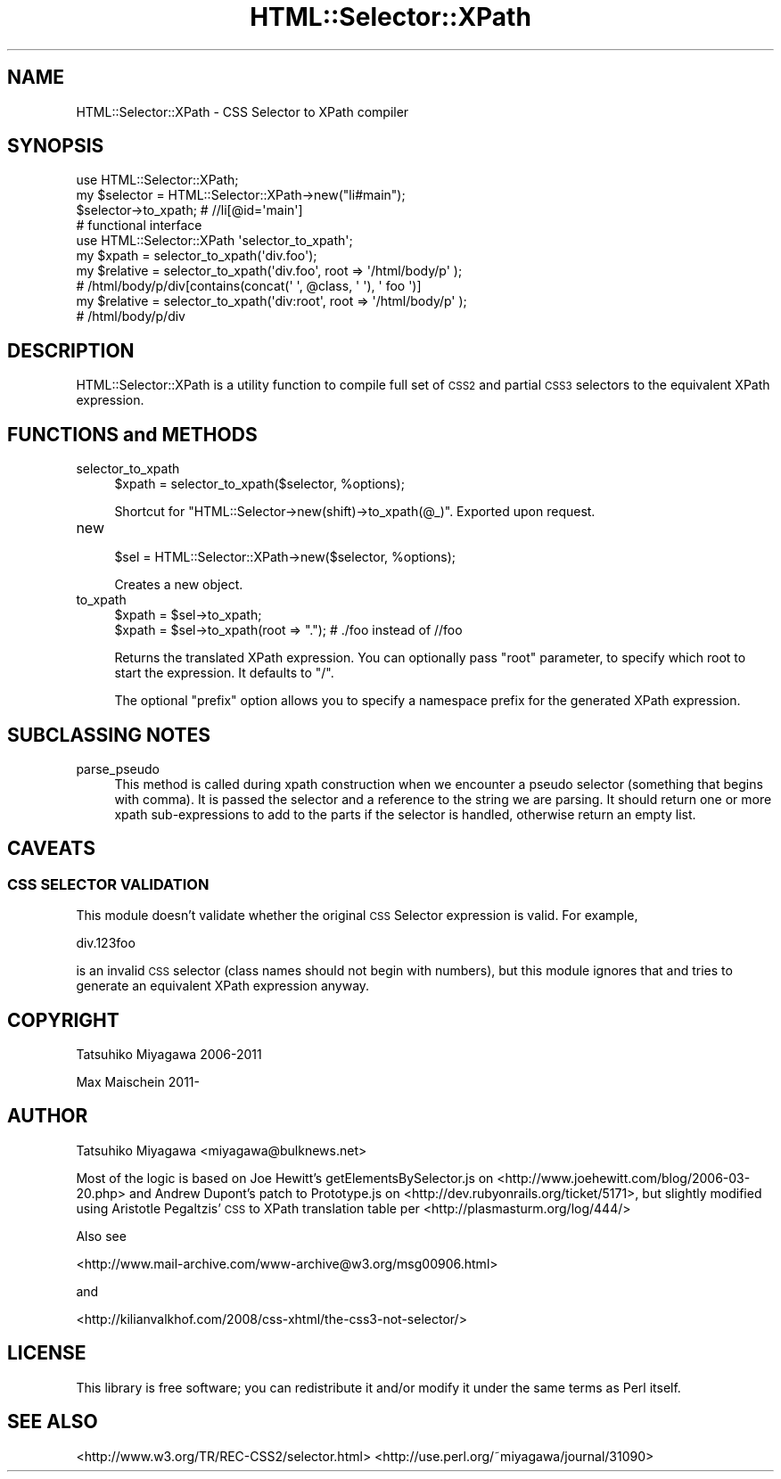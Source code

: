 .\" Automatically generated by Pod::Man 2.22 (Pod::Simple 3.13)
.\"
.\" Standard preamble:
.\" ========================================================================
.de Sp \" Vertical space (when we can't use .PP)
.if t .sp .5v
.if n .sp
..
.de Vb \" Begin verbatim text
.ft CW
.nf
.ne \\$1
..
.de Ve \" End verbatim text
.ft R
.fi
..
.\" Set up some character translations and predefined strings.  \*(-- will
.\" give an unbreakable dash, \*(PI will give pi, \*(L" will give a left
.\" double quote, and \*(R" will give a right double quote.  \*(C+ will
.\" give a nicer C++.  Capital omega is used to do unbreakable dashes and
.\" therefore won't be available.  \*(C` and \*(C' expand to `' in nroff,
.\" nothing in troff, for use with C<>.
.tr \(*W-
.ds C+ C\v'-.1v'\h'-1p'\s-2+\h'-1p'+\s0\v'.1v'\h'-1p'
.ie n \{\
.    ds -- \(*W-
.    ds PI pi
.    if (\n(.H=4u)&(1m=24u) .ds -- \(*W\h'-12u'\(*W\h'-12u'-\" diablo 10 pitch
.    if (\n(.H=4u)&(1m=20u) .ds -- \(*W\h'-12u'\(*W\h'-8u'-\"  diablo 12 pitch
.    ds L" ""
.    ds R" ""
.    ds C` ""
.    ds C' ""
'br\}
.el\{\
.    ds -- \|\(em\|
.    ds PI \(*p
.    ds L" ``
.    ds R" ''
'br\}
.\"
.\" Escape single quotes in literal strings from groff's Unicode transform.
.ie \n(.g .ds Aq \(aq
.el       .ds Aq '
.\"
.\" If the F register is turned on, we'll generate index entries on stderr for
.\" titles (.TH), headers (.SH), subsections (.SS), items (.Ip), and index
.\" entries marked with X<> in POD.  Of course, you'll have to process the
.\" output yourself in some meaningful fashion.
.ie \nF \{\
.    de IX
.    tm Index:\\$1\t\\n%\t"\\$2"
..
.    nr % 0
.    rr F
.\}
.el \{\
.    de IX
..
.\}
.\" ========================================================================
.\"
.IX Title "HTML::Selector::XPath 3"
.TH HTML::Selector::XPath 3 "2017-03-23" "perl v5.10.1" "User Contributed Perl Documentation"
.\" For nroff, turn off justification.  Always turn off hyphenation; it makes
.\" way too many mistakes in technical documents.
.if n .ad l
.nh
.SH "NAME"
HTML::Selector::XPath \- CSS Selector to XPath compiler
.SH "SYNOPSIS"
.IX Header "SYNOPSIS"
.Vb 1
\&  use HTML::Selector::XPath;
\&
\&  my $selector = HTML::Selector::XPath\->new("li#main");
\&  $selector\->to_xpath; # //li[@id=\*(Aqmain\*(Aq]
\&
\&  # functional interface
\&  use HTML::Selector::XPath \*(Aqselector_to_xpath\*(Aq;
\&  my $xpath = selector_to_xpath(\*(Aqdiv.foo\*(Aq);
\&
\&  my $relative = selector_to_xpath(\*(Aqdiv.foo\*(Aq, root => \*(Aq/html/body/p\*(Aq );
\&  # /html/body/p/div[contains(concat(\*(Aq \*(Aq, @class, \*(Aq \*(Aq), \*(Aq foo \*(Aq)]
\&
\&  my $relative = selector_to_xpath(\*(Aqdiv:root\*(Aq, root => \*(Aq/html/body/p\*(Aq );
\&  # /html/body/p/div
.Ve
.SH "DESCRIPTION"
.IX Header "DESCRIPTION"
HTML::Selector::XPath is a utility function to compile full set of
\&\s-1CSS2\s0 and partial \s-1CSS3\s0 selectors to the equivalent XPath expression.
.SH "FUNCTIONS and METHODS"
.IX Header "FUNCTIONS and METHODS"
.IP "selector_to_xpath" 4
.IX Item "selector_to_xpath"
.Vb 1
\&  $xpath = selector_to_xpath($selector, %options);
.Ve
.Sp
Shortcut for \f(CW\*(C`HTML::Selector\->new(shift)\->to_xpath(@_)\*(C'\fR. Exported upon request.
.IP "new" 4
.IX Item "new"
.Vb 1
\&  $sel = HTML::Selector::XPath\->new($selector, %options);
.Ve
.Sp
Creates a new object.
.IP "to_xpath" 4
.IX Item "to_xpath"
.Vb 2
\&  $xpath = $sel\->to_xpath;
\&  $xpath = $sel\->to_xpath(root => "."); # ./foo instead of //foo
.Ve
.Sp
Returns the translated XPath expression. You can optionally pass
\&\f(CW\*(C`root\*(C'\fR parameter, to specify which root to start the expression. It
defaults to \f(CW\*(C`/\*(C'\fR.
.Sp
The optional \f(CW\*(C`prefix\*(C'\fR option allows you to specify a namespace
prefix for the generated XPath expression.
.SH "SUBCLASSING NOTES"
.IX Header "SUBCLASSING NOTES"
.IP "parse_pseudo" 4
.IX Item "parse_pseudo"
This method is called during xpath construction when we encounter a pseudo 
selector (something that begins with comma). It is passed the selector and 
a reference to the string we are parsing. It should return one or more 
xpath sub-expressions to add to the parts if the selector is handled, 
otherwise return an empty list.
.SH "CAVEATS"
.IX Header "CAVEATS"
.SS "\s-1CSS\s0 \s-1SELECTOR\s0 \s-1VALIDATION\s0"
.IX Subsection "CSS SELECTOR VALIDATION"
This module doesn't validate whether the original \s-1CSS\s0 Selector
expression is valid. For example,
.PP
.Vb 1
\&  div.123foo
.Ve
.PP
is an invalid \s-1CSS\s0 selector (class names should not begin with
numbers), but this module ignores that and tries to generate
an equivalent XPath expression anyway.
.SH "COPYRIGHT"
.IX Header "COPYRIGHT"
Tatsuhiko Miyagawa 2006\-2011
.PP
Max Maischein 2011\-
.SH "AUTHOR"
.IX Header "AUTHOR"
Tatsuhiko Miyagawa <miyagawa@bulknews.net>
.PP
Most of the logic is based on Joe Hewitt's getElementsBySelector.js on
<http://www.joehewitt.com/blog/2006\-03\-20.php> and Andrew Dupont's
patch to Prototype.js on <http://dev.rubyonrails.org/ticket/5171>,
but slightly modified using Aristotle Pegaltzis' \s-1CSS\s0 to XPath
translation table per <http://plasmasturm.org/log/444/>
.PP
Also see
.PP
<http://www.mail\-archive.com/www\-archive@w3.org/msg00906.html>
.PP
and
.PP
<http://kilianvalkhof.com/2008/css\-xhtml/the\-css3\-not\-selector/>
.SH "LICENSE"
.IX Header "LICENSE"
This library is free software; you can redistribute it and/or modify
it under the same terms as Perl itself.
.SH "SEE ALSO"
.IX Header "SEE ALSO"
<http://www.w3.org/TR/REC\-CSS2/selector.html>
<http://use.perl.org/~miyagawa/journal/31090>
